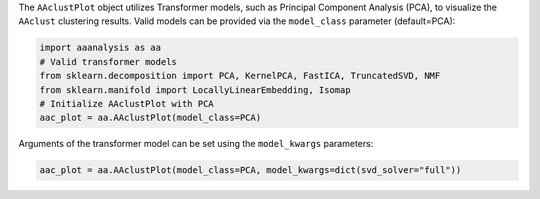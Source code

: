The ``AAclustPlot`` object utilizes Transformer models, such as
Principal Component Analysis (PCA), to visualize the ``AAclust``
clustering results. Valid models can be provided via the ``model_class``
parameter (default=PCA):

.. code:: ipython2

    import aaanalysis as aa
    # Valid transformer models
    from sklearn.decomposition import PCA, KernelPCA, FastICA, TruncatedSVD, NMF
    from sklearn.manifold import LocallyLinearEmbedding, Isomap
    # Initialize AAclustPlot with PCA
    aac_plot = aa.AAclustPlot(model_class=PCA)

Arguments of the transformer model can be set using the ``model_kwargs``
parameters:

.. code:: ipython2

    aac_plot = aa.AAclustPlot(model_class=PCA, model_kwargs=dict(svd_solver="full"))
